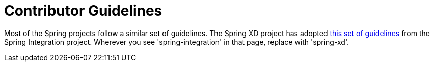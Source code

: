 = Contributor Guidelines

Most of the Spring projects follow a similar set of guidelines.  The Spring XD project has adopted https://github.com/SpringSource/spring-integration/blob/master/CONTRIBUTING.md[this set of guidelines] from the Spring Integration project.  Wherever you see 'spring-integration' in that page, replace with 'spring-xd'.  
